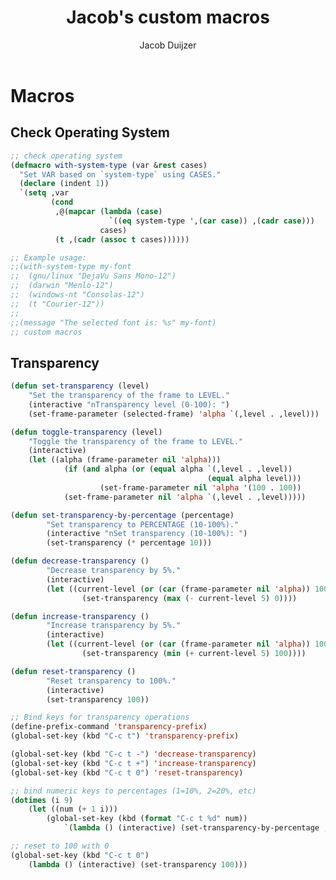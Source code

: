 #+title: Jacob's custom macros
#+author: Jacob Duijzer
#+description: Custom macros for emacs
#+startup: showeverything

* Macros
** Check Operating System

#+BEGIN_SRC emacs-lisp
;; check operating system
(defmacro with-system-type (var &rest cases)
  "Set VAR based on `system-type` using CASES."
  (declare (indent 1))
  `(setq ,var
         (cond
          ,@(mapcar (lambda (case)
                      `((eq system-type ',(car case)) ,(cadr case)))
                    cases)
          (t ,(cadr (assoc t cases))))))

;; Example usage:
;;(with-system-type my-font
;;  (gnu/linux "DejaVu Sans Mono-12")
;;  (darwin "Menlo-12")
;;  (windows-nt "Consolas-12")
;;  (t "Courier-12"))
;;
;;(message "The selected font is: %s" my-font)
;; custom macros
#+END_SRC

** Transparency

#+BEGIN_SRC emacs-lisp
(defun set-transparency (level)
	"Set the transparency of the frame to LEVEL."
	(interactive "nTransparency level (0-100): ")
	(set-frame-parameter (selected-frame) 'alpha `(,level . ,level)))

(defun toggle-transparency (level)
	"Toggle the transparency of the frame to LEVEL."
	(interactive)
	(let ((alpha (frame-parameter nil 'alpha)))
			(if (and alpha (or (equal alpha `(,level . ,level))
											(equal alpha level)))
					(set-frame-parameter nil 'alpha '(100 . 100))
			(set-frame-parameter nil 'alpha `(,level . ,level)))))

(defun set-transparency-by-percentage (percentage)
		"Set transparency to PERCENTAGE (10-100%)."
		(interactive "nSet transparency (10-100%): ")
		(set-transparency (* percentage 10)))

(defun decrease-transparency ()
		"Decrease transparency by 5%."
		(interactive)
		(let ((current-level (or (car (frame-parameter nil 'alpha)) 100)))
				(set-transparency (max (- current-level 5) 0))))

(defun increase-transparency ()
		"Increase transparency by 5%."
		(interactive)
		(let ((current-level (or (car (frame-parameter nil 'alpha)) 100)))
				(set-transparency (min (+ current-level 5) 100))))

(defun reset-transparency ()
		"Reset transparency to 100%."
		(interactive)
		(set-transparency 100))

;; Bind keys for transparency operations
(define-prefix-command 'transparency-prefix)
(global-set-key (kbd "C-c t") 'transparency-prefix)

(global-set-key (kbd "C-c t -") 'decrease-transparency)
(global-set-key (kbd "C-c t +") 'increase-transparency)
(global-set-key (kbd "C-c t 0") 'reset-transparency)

;; bind numeric keys to percentages (1=10%, 2=20%, etc)
(dotimes (i 9)
	(let ((num (+ 1 i)))
		(global-set-key (kbd (format "C-c t %d" num))
			`(lambda () (interactive) (set-transparency-by-percentage ,num)))))

;; reset to 100 with 0
(global-set-key (kbd "C-c t 0")
	(lambda () (interactive) (set-transparency 100)))
#+END_SRC


